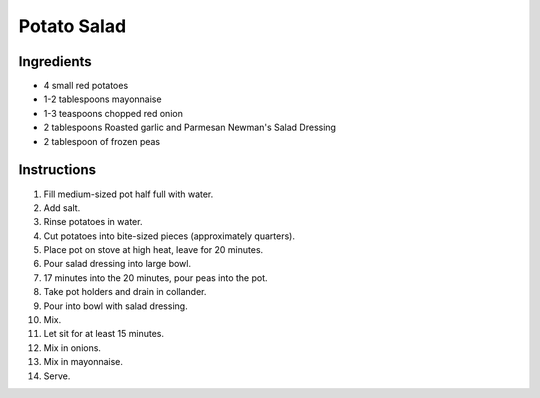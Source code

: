 Potato Salad
============

Ingredients
-----------

* 4 small red potatoes
* 1-2 tablespoons mayonnaise
* 1-3 teaspoons chopped red onion
* 2 tablespoons Roasted garlic and Parmesan Newman's Salad Dressing
* 2 tablespoon of frozen peas

Instructions
------------

#. Fill medium-sized pot half full with water.
#. Add salt.
#. Rinse potatoes in water.
#. Cut potatoes into bite-sized pieces (approximately quarters).
#. Place pot on stove at high heat, leave for 20 minutes.
#. Pour salad dressing into large bowl.
#. 17 minutes into the 20 minutes, pour peas into the pot.
#. Take pot holders and drain in collander.
#. Pour into bowl with salad dressing.
#. Mix.
#. Let sit for at least 15 minutes.
#. Mix in onions.
#. Mix in mayonnaise.
#. Serve.
